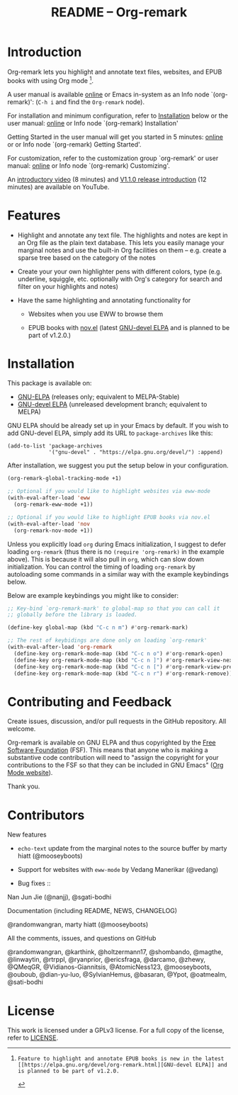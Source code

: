 #+title: README – Org-remark
#+options: toc:t creator:nil author:nil broken-links:t

#+html: <a href="https://www.gnu.org/software/emacs/"><img alt="GNU Emacs" src="https://img.shields.io/static/v1?logo=gnuemacs&logoColor=fafafa&label=Made%20for&message=GNU%20Emacs&color=7F5AB6&style=flat"/></a>
#+html: <img alt="GPLv3" src="https://img.shields.io/badge/License-GPLv3-blue.svg">

* Breaking Changes :noexport:

- [18 January 2022] Package name change from Org-marginalia to Org-remark. See [[https://github.com/nobiot/org-remark/issues/11#issuecomment-1382824948][detail on data conversion]]. In most cases, no action is required for you.

* Introduction

Org-remark lets you highlight and annotate text files, websites, and EPUB books with using Org mode [fn:1].

A user manual is available [[https://nobiot.github.io/org-remark/][online]] or Emacs in-system as an Info node `(org-remark)': (~C-h i~ and find the =Org-remark= node).

For installation and minimum configuration, refer to [[#installation][Installation]] below or the user manual: [[https://nobiot.github.io/org-remark/#Installation][online]] or Info node `(org-remark) Installation'

Getting Started in the user manual will get you started in 5 minutes: [[https://nobiot.github.io/org-remark/#getting-started][online]] or or Info node `(org-remark) Getting Started'.

For customization, refer to the customization group `org-remark' or user manual: [[https://nobiot.github.io/org-remark/#Customizing][online]] or Info node `(org-remark) Customizing'.

An [[https://youtu.be/c8DHrAsFiLc][introductory video]] (8 minutes) and [[https://youtu.be/BTFuS21N00k][V1.1.0 release introduction]] (12 minutes) are available on YouTube.

[fn:1]: Feature to highlight and annotate EPUB books is new in the latest [[https://elpa.gnu.org/devel/org-remark.html][GNU-devel ELPA]] and is planned to be part of v1.2.0.

* Features

- Highlight and annotate any text file. The highlights and notes are kept in an Org file as the plain text database. This lets you easily manage your marginal notes and use the built-in Org facilities on them -- e.g. create a sparse tree based on the category of the notes

- Create your your own highlighter pens with different colors, type (e.g. underline, squiggle, etc. optionally with Org's category for search and filter on your highlights and notes)

- Have the same highlighting and annotating functionality for

  + Websites when you use EWW to browse them

  + EPUB books with [[https://depp.brause.cc/nov.el/][nov.el]] (latest [[https://elpa.gnu.org/devel/org-remark.html][GNU-devel ELPA]] and is planned to be part of   v1.2.0.)

* Screenshots and Videos                                           :noexport:

[[./resources/images/2022-01-22-Title.png]]
*Figure 1*. Left: Org-mode with text enlarged; Right: marginal notes with an inline image. [[https://youtu.be/c8DHrAsFiLc][Introductory video]] (8 minutes) and [[https://youtu.be/BTFuS21N00k][V1.1.0 release introduction]] (12 minutes) are available on YouTube

[[./resources/images/2022-01-22-Context-menu.png]]
*Figure 2*. Mouse context menu with built-in ~context-menu-mode~ available with Emacs version 28 onward

[[./resources/images/2022-01-22-code.png]]
*Figure 3*. Main notes can be any text files. Left: marginal notes file; Right: an ~org-remark.el~ file with a highlight.

* Installation
:PROPERTIES:
:CUSTOM_ID: installation
:END:

This package is available on:

- [[https://elpa.gnu.org/packages/org-remark.html][GNU-ELPA]] (releases only; equivalent to MELPA-Stable)
- [[https://elpa.gnu.org/devel/org-remark.html][GNU-devel ELPA]] (unreleased development branch; equivalent to MELPA)

GNU ELPA should be already set up in your Emacs by default. If you wish to add GNU-devel ELPA, simply add its URL to ~package-archives~ like this:

#+BEGIN_SRC elisp
  (add-to-list 'package-archives
               '("gnu-devel" . "https://elpa.gnu.org/devel/") :append)
#+END_SRC

After installation, we suggest you put the setup below in your configuration.

#+begin_src emacs-lisp
  (org-remark-global-tracking-mode +1)

  ;; Optional if you would like to highlight websites via eww-mode
  (with-eval-after-load 'eww
    (org-remark-eww-mode +1))

  ;; Optional if you would like to highlight EPUB books via nov.el
  (with-eval-after-load 'nov
    (org-remark-nov-mode +1))
#+end_src

Unless you explicitly load ~org~ during Emacs initialization, I suggest to defer loading ~org-remark~ (thus there is no ~(require 'org-remark)~ in the example above). This is because it will also pull in ~org~, which can slow down initialization. You can control the timing of loading ~org-remark~ by autoloading some commands in a similar way with the example keybindings below.

Below are example keybindings you might like to consider:

#+begin_src emacs-lisp
  ;; Key-bind `org-remark-mark' to global-map so that you can call it
  ;; globally before the library is loaded.

  (define-key global-map (kbd "C-c n m") #'org-remark-mark)

  ;; The rest of keybidings are done only on loading `org-remark'
  (with-eval-after-load 'org-remark
    (define-key org-remark-mode-map (kbd "C-c n o") #'org-remark-open)
    (define-key org-remark-mode-map (kbd "C-c n ]") #'org-remark-view-next)
    (define-key org-remark-mode-map (kbd "C-c n [") #'org-remark-view-prev)
    (define-key org-remark-mode-map (kbd "C-c n r") #'org-remark-remove))
#+end_src

* Contributing and Feedback

Create issues, discussion, and/or pull requests in the GitHub repository. All welcome.

Org-remark is available on GNU ELPA and thus copyrighted by the [[http://fsf.org][Free Software Foundation]] (FSF). This means that anyone who is making a substantive code contribution will need to "assign the copyright for your contributions to the FSF so that they can be included in GNU Emacs" ([[https://orgmode.org/contribute.html#copyright][Org Mode website]]).

Thank you.

* Contributors
- New features ::
- ~echo-text~ update from the marginal notes to the source buffer by marty hiatt (@mooseyboots)
- Support for websites with ~eww-mode~ by Vedang Manerikar (@vedang)

- Bug fixes ::
Nan Jun Jie (@nanjj), @sgati-bodhi

- Documentation (including README, NEWS, CHANGELOG) ::
@randomwangran, marty hiatt (@mooseyboots)

- All the comments, issues, and questions on GitHub ::
@randomwangran, @karthink, @holtzermann17, @shombando, @magthe, @linwaytin, @rtrppl, @ryanprior, @ericsfraga, @darcamo, @zhewy, @QMeqGR, @Vidianos-Giannitsis, @AtomicNess123, @mooseyboots, @ouboub, @dian-yu-luo, @SylvianHemus, @basaran, @Ypot, @oatmealm, @sati-bodhi

* License

This work is licensed under a GPLv3 license. For a full copy of the license, refer to [[./LICENSE][LICENSE]].

* Marginal Notes                                                   :noexport:
:PROPERTIES:
:org-remark-file: ~/src/org-remark/org-remark.el
:END:

This section is created by Org-remark for the source file. It serves as an example to illustrate what Org-remark can do.

** defmacro org-remark-create

This macro was inspired by [[https://github.com/jkitchin/ov-highlight][Ov-highlight]].  It's by John Kitchin (author of Org-ref). Great UX for markers with hydra. Saves the marker info and comments directly within the Org file as Base64 encoded string. It uses overlays with using ~ov~ package.
